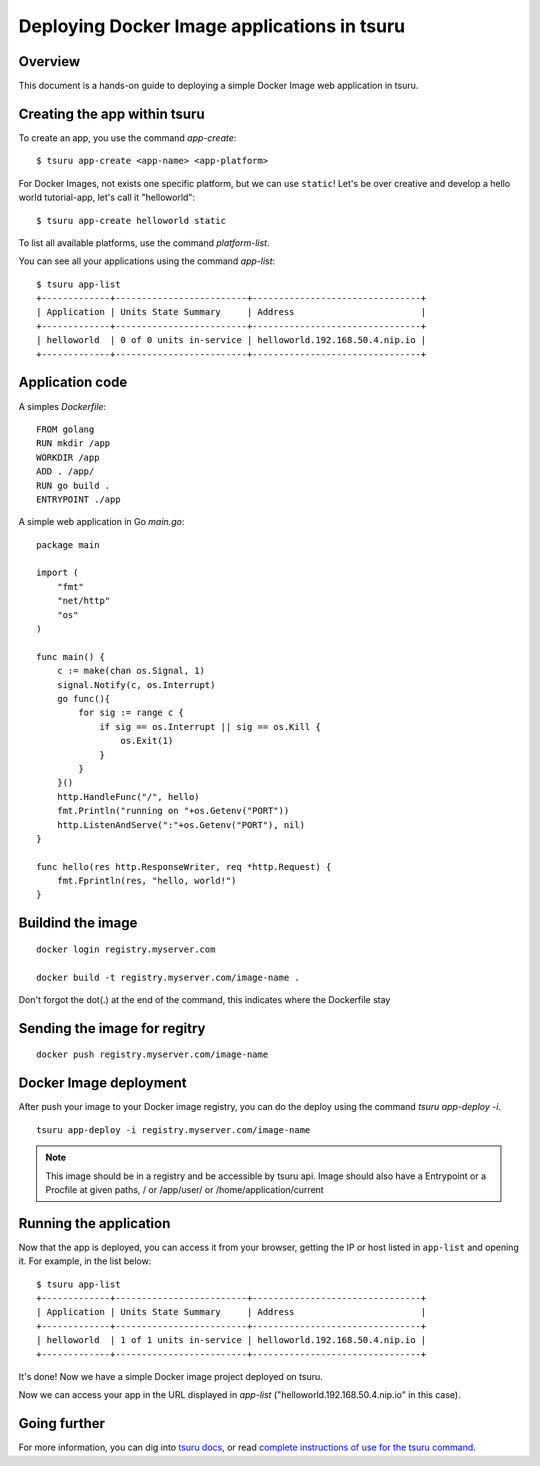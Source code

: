 .. Copyright 2016 tsuru authors. All rights reserved.
   Use of this source code is governed by a BSD-style
   license that can be found in the LICENSE file.

++++++++++++++++++++++++++++++++++++++++++++
Deploying Docker Image applications in tsuru
++++++++++++++++++++++++++++++++++++++++++++

Overview
========

This document is a hands-on guide to deploying a simple Docker Image web application in
tsuru.

Creating the app within tsuru
=============================

To create an app, you use the command `app-create`:

.. highlight:: bash

::

    $ tsuru app-create <app-name> <app-platform>

For Docker Images, not exists one specific platform, but we can use ``static``! Let's be over creative and develop a hello
world tutorial-app, let's call it "helloworld":

.. highlight:: bash

::

    $ tsuru app-create helloworld static

To list all available platforms, use the command `platform-list`.

You can see all your applications using the command  `app-list`:

.. highlight:: bash

::

    $ tsuru app-list
    +-------------+-------------------------+--------------------------------+
    | Application | Units State Summary     | Address                        |
    +-------------+-------------------------+--------------------------------+
    | helloworld  | 0 of 0 units in-service | helloworld.192.168.50.4.nip.io |
    +-------------+-------------------------+--------------------------------+

Application code
================

A simples `Dockerfile`:

.. highligth:: Dockerfile

::

    FROM golang
    RUN mkdir /app
    WORKDIR /app
    ADD . /app/
    RUN go build .
    ENTRYPOINT ./app

A simple web application in Go `main.go`:

.. highlight:: go

::

    package main

    import (
        "fmt"
        "net/http"
        "os"
    )

    func main() {
        c := make(chan os.Signal, 1)
        signal.Notify(c, os.Interrupt)
        go func(){
            for sig := range c {
                if sig == os.Interrupt || sig == os.Kill {
                    os.Exit(1)
                }
            }
        }()
        http.HandleFunc("/", hello)
        fmt.Println("running on "+os.Getenv("PORT"))
        http.ListenAndServe(":"+os.Getenv("PORT"), nil)
    }

    func hello(res http.ResponseWriter, req *http.Request) {
        fmt.Fprintln(res, "hello, world!")
    }


Buildind the image
==================

.. highlight:: bash

::

    docker login registry.myserver.com

    docker build -t registry.myserver.com/image-name .


Don't forgot the dot(.) at the end of the command, this indicates where the Dockerfile stay

Sending the image for regitry
=============================

.. highlight:: bash

::

    docker push registry.myserver.com/image-name


Docker Image deployment
=======================

After push your image to your Docker image registry, you can do the deploy using the command `tsuru app-deploy -i`.

.. highlight:: bash

::

    tsuru app-deploy -i registry.myserver.com/image-name


.. note::

    This image should be in a registry and be accessible by tsuru api. 
    Image should also have a Entrypoint or a Procfile at given paths, / or /app/user/ or /home/application/current


Running the application
=======================

Now that the app is deployed, you can access it from your browser, getting the
IP or host listed in ``app-list`` and opening it. For example,
in the list below:

::

    $ tsuru app-list
    +-------------+-------------------------+--------------------------------+
    | Application | Units State Summary     | Address                        |
    +-------------+-------------------------+--------------------------------+
    | helloworld  | 1 of 1 units in-service | helloworld.192.168.50.4.nip.io |
    +-------------+-------------------------+--------------------------------+

It's done! Now we have a simple Docker image project deployed on tsuru.

Now we can access your app in the URL displayed in `app-list`
("helloworld.192.168.50.4.nip.io" in this case).

Going further
=============

For more information, you can dig into `tsuru docs <http://docs.tsuru.io>`_, or
read `complete instructions of use for the tsuru command
<https://tsuru-client.readthedocs.org>`_.
